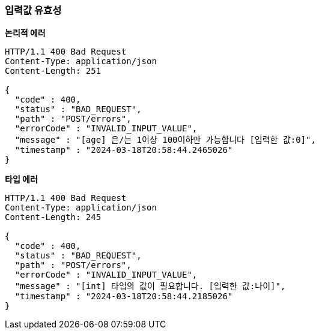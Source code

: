 === *입력값 유효성*

*논리적 에러*
// include::{snippets}/error-invalid-request-field/http-response.adoc[]
[source,http,options="nowrap"]
----
HTTP/1.1 400 Bad Request
Content-Type: application/json
Content-Length: 251

{
  "code" : 400,
  "status" : "BAD_REQUEST",
  "path" : "POST/errors",
  "errorCode" : "INVALID_INPUT_VALUE",
  "message" : "[age] 은/는 1이상 100이하만 가능합니다 [입력한 값:0]",
  "timestamp" : "2024-03-18T20:58:44.2465026"
}
----

*타입 에러*
// include::{snippets}/error-invalid-request-field-type/http-response.adoc[]
[source,http,options="nowrap"]
----
HTTP/1.1 400 Bad Request
Content-Type: application/json
Content-Length: 245

{
  "code" : 400,
  "status" : "BAD_REQUEST",
  "path" : "POST/errors",
  "errorCode" : "INVALID_INPUT_VALUE",
  "message" : "[int] 타입의 값이 필요합니다. [입력한 값:나이]",
  "timestamp" : "2024-03-18T20:58:44.2185026"
}
----
